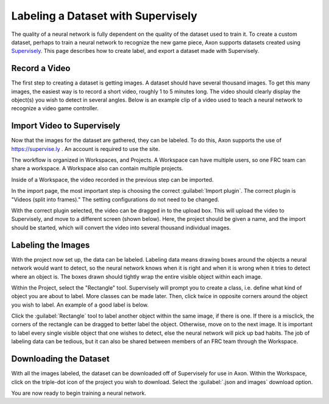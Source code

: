 Labeling a Dataset with Supervisely
===================================

The quality of a neural network is fully dependent on the quality of the dataset used to train it. To create a custom dataset, perhaps to train a neural network to recognize the new game piece, Axon supports datasets created using `Supervisely <https://supervise.ly>`__. This page describes how to create label, and export a dataset made with Supervisely.

Record a Video
--------------

The first step to creating a dataset is getting images. A dataset should have several thousand images. To get this many images, the easiest way is to record a short video, roughly 1 to 5 minutes long. The video should clearly display the object(s) you wish to detect in several angles. Below is an example clip of a video used to teach a neural network to recognize a video game controller.



Import Video to Supervisely
---------------------------

Now that the images for the dataset are gathered, they can be labeled. To do this, Axon supports the use of `https://supervise.ly <https://supervise.ly>`__ . An account is required to use the site.

The workflow is organized in Workspaces, and Projects. A Workspace can have multiple users, so one FRC team can share a workspace. A Workspace also can contain multiple projects.

.. image:: images/dataset/workspaces.png
  :alt: An view of what a user's workspaces may look like inside of Supervisely.

Inside of a Workspace, the video recorded in the previous step can be imported.

.. image:: images/dataset/import.png
  :alt: The import button needed to import your video.

In the import page, the most important step is choosing the correct :guilabel:`Import plugin`. The correct plugin is "Videos (split into frames)." The setting configurations do not need to be changed.

.. image:: images/dataset/video_split.png
  :alt: The correct plugin selected.

With the correct plugin selected, the video can be dragged in to the upload box. This will upload the video to Supervisely, and move to a different screen (shown below). Here, the project should be given a name, and the import should be started, which will convert the video into several thousand individual images.

.. image:: images/dataset/name_import.png
  :alt: Naming the Project.

Labeling the Images
-------------------

With the project now set up, the data can be labeled. Labeling data means drawing boxes around the objects a neural network would want to detect, so the neural network knows when it is right and when it is wrong when it tries to detect where an object is. The boxes drawn should tightly wrap the entire visible object within each image.

Within the Project, select the "Rectangle" tool. Supervisely will prompt you to create a class, i.e. define what kind of object you are about to label. More classes can be made later. Then, click twice in opposite corners around the object you wish to label. An example of a good label is below.

.. image:: images/dataset/labeled_controller.png
  :alt: A properly labeled image.

Click the :guilabel:`Rectangle` tool to label another object within the same image, if there is one. If there is a misclick, the corners of the rectangle can be dragged to better label the object. Otherwise, move on to the next image. It is important to label every single visible object that one wishes to detect, else the neural network will pick up bad habits. The job of labeling data can be tedious, but it can also be shared between members of an FRC team through the Workspace.

Downloading the Dataset
-----------------------

With all the images labeled, the dataset can be downloaded off of Supervisely for use in Axon. Within the Workspace, click on the triple-dot icon of the project you wish to download. Select the :guilabel:`.json and images` download option.

.. image:: images/dataset/download.png
  :alt: The proper selection for downloading a dataset.

You are now ready to begin training a neural network.
